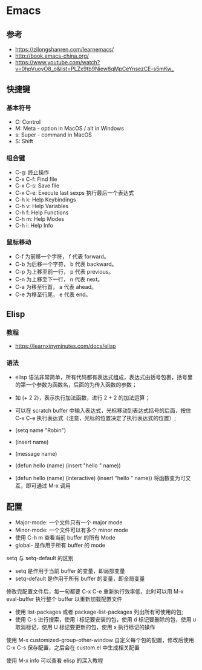 * Emacs

** 参考

- <https://zilongshanren.com/learnemacs/>
- <http://book.emacs-china.org/>
- <https://www.youtube.com/watch?v=0hpVuoyO8_o&list=PLZx9tb9Niew8qMpCeYnsezCE-s5mKw_>
  
** 快捷键

*** 基本符号

- C: Control
- M: Meta - option in MacOS / alt in Windows
- s: Super - command in MacOS
- S: Shift

*** 组合键

- C-g: 终止操作
- C-x C-f: Find file
- C-x C-s: Save file
- C-x C-e: Execute last sexps 执行最后一个表达式
- C-h k: Help Keybindings
- C-h v: Help Variables
- C-h f: Help Functions
- C-h m: Help Modes
- C-h i: Help Info

*** 鼠标移动

- C-f 为前移一个字符， f 代表 forward。
- C-b 为后移一个字符， b 代表 backward。
- C-p 为上移至前一行， p 代表 previous。
- C-n 为上移至下一行， n 代表 next。
- C-a 为移至行首， a 代表 ahead。
- C-e 为移至行尾， e 代表 end。

** Elisp

*** 教程

- <https://learnxinyminutes.com/docs/elisp>

*** 语法

- elisp 语法非常简单，所有代码都有表达式组成，表达式由括号包裹，括号里的第一个参数为函数名，后面的为传入函数的参数；
- 如 (+ 2 2)，表示执行加法函数，进行 2 + 2 的加法运算；
- 可以在 scratch buffer 中输入表达式，光标移动到表达式括号的后面，按住 C-x C-e 执行表达式（注意，光标的位置决定了执行表达式的位置）;

- (setq name "Robin")
- (insert name)
- (message name)
- (defun hello (name) (insert "hello " name))
- (defun hello (name) (interactive) (insert "hello " name)) 将函数变为可交互，即可通过 M-x 调用

** 配置

- Major-mode: 一个文件只有一个 major mode
- Minor-mode: 一个文件可以有多个 minor mode
- 使用 C-h m 查看当前 buffer 的所有 Mode
- global- 是作用于所有 buffer 的 mode

setq 与 setq-default 的区别

- setq 是作用于当前 buffer 的变量，即局部变量
- setq-default 是作用于所有 buffer 的变量，即全局变量

修改完配置文件后，每一句都要 C-x C-e 重新执行效率低，此时可以用 M-x eval-buffer 执行整个 buffer 以重新加载配置文件

- 使用 list-packages 或者 package-list-packages 列出所有可使用的包;
- 使用 C-s 进行搜索，使用 i 标记要安装的包，使用 d 标记要删除的包，使用 u 取消标记，使用 U 标记要更新的包，使用 x 执行标记的操作

使用 M-x customized-group-other-window 自定义每个包的配置，修改后使用 C-x C-s 保存配置，之后会在 custom.el 中生成相关配置

使用 M-x info 可以查看 elisp 的深入教程
